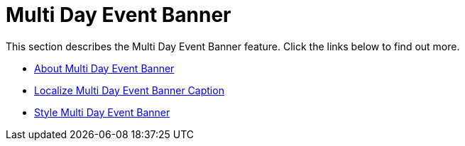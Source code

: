 ﻿////

|metadata|
{
    "name": "webschedulegenericdataprovider-multi-day-event-banner",
    "controlName": [],
    "tags": ["How Do I"],
    "guid": "{5A97FA96-8F27-46F4-B4D0-F09EA336662D}",  
    "buildFlags": [],
    "createdOn": "0001-01-01T00:00:00Z"
}
|metadata|
////

= Multi Day Event Banner

This section describes the Multi Day Event Banner feature. Click the links below to find out more.

* link:webschedulegenericdataprovider-about-multi-day-event-banner.html[About Multi Day Event Banner]
* link:webschedulegenericdataprovider-localize-multi-day-event-banner-caption.html[Localize Multi Day Event Banner Caption]
* link:webschedulegenericdataprovider-style-multi-day-event-banner.html[Style Multi Day Event Banner]